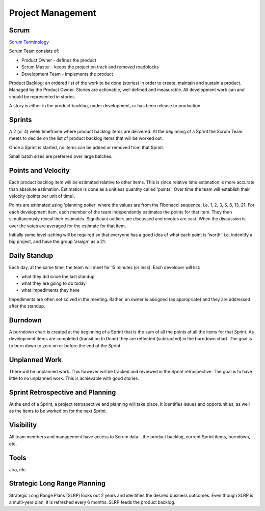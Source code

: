 .. _pm:

Project Management
==================

Scrum
-----

`Scrum Terminology <https://www.scrum.org/resources/scrum-glossary>`_

Scrum Team consists of:

- Product Owner - defines the product
- Scrum Master - keeps the project on track and removed roadblocks
- Development Team - implements the product

Product Backlog: an ordered list of the work to be done (stories) in order to create, maintain and sustain a product.
Managed by the Product Owner.  Stories are actionable, well defined and measurable.  All development work can and
should be represented in stories.

A story is either in the product backlog, under development, or has been release to production.

Sprints
-------
A 2 (or 4) week timeframe where product backlog items are delivered.  At the beginning of a Sprint the Scrum Team
meets to decide on the list of product backlog items that will be worked out.

Once a Sprint is started, no items can be added or removed from that Sprint.

Small batch sizes are preferred over large batches.

Points and Velocity
-------------------
Each product backlog item will be estimated relative to other items.  This is since relative time estimation is
more accurate than absolute estimation.  Estimation is done as a unitless quantity called 'points'.  Over time the
team will establish their velocity (points per unit of time).

Points are estimated using 'planning poker' where the values are from the Fibonacci sequence, i.e.
1, 2, 3, 5, 8, 13, 21.  For each development item, each member of the team independently estimates the
points for that item.  They then simultaneously reveal their estimates.  Significant outliers are discussed
and revotes are cast.  When the discussion is over the votes are averaged for the estimate for that item.

Initially some level-setting will be required so that everyone has a good idea of what each point is 'worth'.
i.e. indentify a big project, and have the group 'assign' as a 21.

Daily Standup
-------------
Each day, at the same time, the team will meet for 15 minutes (or less).  Each developer will list:

- what they did since the last standup
- what they are going to do today
- what impediments they have

Impediments are often not solved in the meeting.  Rather, an owner is assigned (as appropriate) and they are
addressed after the standup.

Burndown
--------
A burndown chart is created at the beginning of a Sprint that is the sum of all the points of all the
items for that Sprint.  As development items are completed (transition to Done) they are reflected (subtracted)
in the burndown chart.  The goal is to burn down to zero on or before the end of the Sprint.

Unplanned Work
--------------
There will be unplanned work.  This however will be tracked and reviewed in the Sprint retrospective.  The goal is
to have little to no unplanned work.  This is achievable with good stories.

Sprint Retrospective and Planning
---------------------------------
At the end of a Sprint, a project retrospective and planning will take place.  It identifies issues and
opportunities, as well as the items to be worked on for the next Sprint.

Visibility
----------
All team members and management have access to Scrum data - the product backlog, current Sprint items,
burndown, etc.

Tools
-----
Jira, etc.

Strategic Long Range Planning
-----------------------------
Strategic Long Range Plans (SLRP) looks out 2 years and identifies the desired business outcomes.  Even though
SLRP is a multi-year plan, it is refreshed every 6 months.  SLRP feeds the product backlog.
